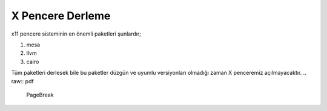 **X Pencere Derleme**
++++++++++++++++++++

x11 pencere sisteminin en önemli paketleri şunlardır;

1. mesa
2. llvm
3. cairo

Tüm paketleri derlesek bile bu paketler düzgün ve uyumlu versiyonları olmadığı zaman X penceremiz açılmayacaktır.
.. raw:: pdf

   PageBreak

